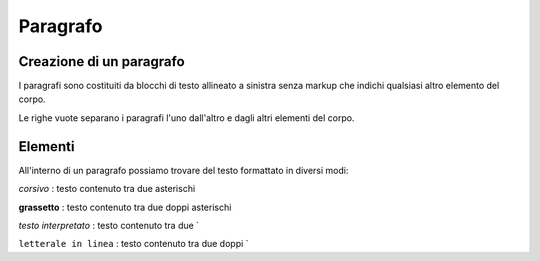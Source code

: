 .. _2.1:

Paragrafo
=========

Creazione di un paragrafo
-------------------------

I paragrafi sono costituiti da blocchi di testo allineato a sinistra senza markup 
che indichi qualsiasi altro elemento del corpo. 

Le righe vuote separano i paragrafi l'uno dall'altro e dagli altri elementi del corpo. 


Elementi
--------

All'interno di un paragrafo possiamo trovare del testo formattato in diversi modi:


*corsivo* : testo contenuto tra due asterischi

**grassetto**  : testo contenuto tra due doppi asterischi

`testo interpretato` : testo contenuto tra due `

``letterale in linea`` : testo contenuto tra due doppi `